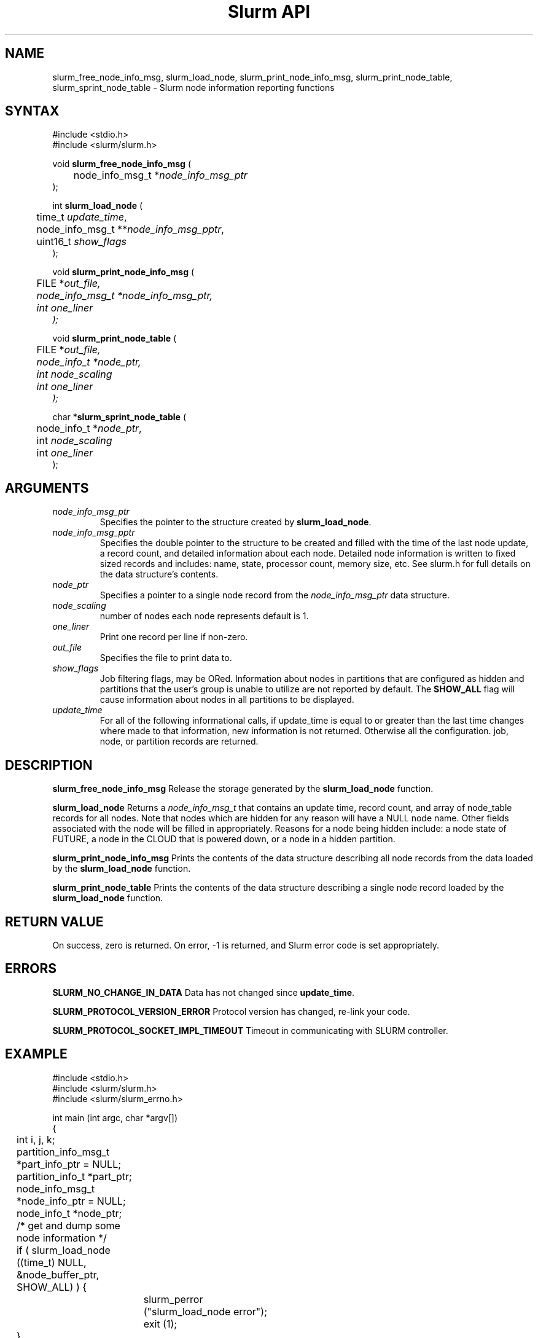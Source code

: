 .TH "Slurm API" "3" "January 2006" "Morris Jette" "Slurm node informational calls"
.SH "NAME"
slurm_free_node_info_msg, slurm_load_node,
slurm_print_node_info_msg, slurm_print_node_table, slurm_sprint_node_table
\- Slurm node information reporting functions
.SH "SYNTAX"
.LP
#include <stdio.h>
.br
#include <slurm/slurm.h>
.LP
void \fBslurm_free_node_info_msg\fR (
.br
	node_info_msg_t *\fInode_info_msg_ptr\fP
.br
);
.LP
int \fBslurm_load_node\fR (
.br
	time_t \fIupdate_time\fP,
.br
	node_info_msg_t **\fInode_info_msg_pptr\fP,
.br
	uint16_t \fIshow_flags\fP
.br
);
.LP
void \fBslurm_print_node_info_msg\fR (
.br
	FILE *\fIout_file\fp,
.br
	node_info_msg_t *\fInode_info_msg_ptr\fP,
.br
	int \fIone_liner\fP
.br
);
.LP
void \fBslurm_print_node_table\fR (
.br
	FILE *\fIout_file\fp,
.br
	node_info_t *\fInode_ptr\fP,
.br
	int \fInode_scaling\fP
.br
	int \fIone_liner\fP
.br
);
.LP
char *\fBslurm_sprint_node_table\fR (
.br
	node_info_t *\fInode_ptr\fP,
.br
	int \fInode_scaling\fP
.br
	int \fIone_liner\fP
.br
);
.SH "ARGUMENTS"
.LP
.TP
\fInode_info_msg_ptr\fP
Specifies the pointer to the structure created by \fBslurm_load_node\fR.
.TP
\fInode_info_msg_pptr\fP
Specifies the double pointer to the structure to be created and filled with
the time of the last node update, a record count, and detailed information
about each node. Detailed node information is written to fixed sized records
and includes: name, state, processor count, memory size, etc. See slurm.h for
full details on the data structure's contents.
.TP
\fInode_ptr\fP
Specifies a pointer to a single node record from the \fInode_info_msg_ptr\fP
data structure.
.TP
\fInode_scaling\fP
number of nodes each node represents default is 1.
.TP
\fIone_liner\fP
Print one record per line if non\-zero.
.TP
\fIout_file\fP
Specifies the file to print data to.
.TP
\fIshow_flags\fP
Job filtering flags, may be ORed.
Information about nodes in partitions that are configured as
hidden and partitions that the user's group is unable to utilize
are not reported by default.
The \fBSHOW_ALL\fP flag will cause information about nodes in all
partitions to be displayed.

.TP
\fIupdate_time\fP
For all of the following informational calls, if update_time is equal to
or greater than the last time changes where made to that information, new
information is not returned.  Otherwise all the configuration. job, node,
or partition records are returned.
.SH "DESCRIPTION"
.LP
\fBslurm_free_node_info_msg\fR Release the storage generated by the
\fBslurm_load_node\fR function.
.LP
\fBslurm_load_node\fR Returns a \fInode_info_msg_t\fP that contains an update
time, record count, and array of node_table records for all nodes.
Note that nodes which are hidden for any reason will have a NULL node name.
Other fields associated with the node will be filled in appropriately.
Reasons for a node being hidden include: a node state of FUTURE, a node in the
CLOUD that is powered down, or a node in a hidden partition.
.LP
\fBslurm_print_node_info_msg\fR Prints the contents of the data structure
describing all node records from the data loaded by the \fBslurm_load_node\fR
function.
.LP
\fBslurm_print_node_table\fR Prints the contents of the data structure
describing a single node record loaded by the \fBslurm_load_node\fR function.
.SH "RETURN VALUE"
.LP
On success, zero is returned. On error, \-1 is returned, and Slurm error code
is set appropriately.
.SH "ERRORS"
.LP
\fBSLURM_NO_CHANGE_IN_DATA\fR Data has not changed since \fBupdate_time\fR.
.LP
\fBSLURM_PROTOCOL_VERSION_ERROR\fR Protocol version has changed, re\-link
your code.
.LP
\fBSLURM_PROTOCOL_SOCKET_IMPL_TIMEOUT\fR Timeout in communicating with
SLURM controller.
.SH "EXAMPLE"
.LP
#include <stdio.h>
.br
#include <slurm/slurm.h>
.br
#include <slurm/slurm_errno.h>
.LP
int main (int argc, char *argv[])
.br
{
.br
	int i, j, k;
.br
	partition_info_msg_t *part_info_ptr = NULL;
.br
	partition_info_t *part_ptr;
.br
	node_info_msg_t *node_info_ptr = NULL;
.br
	node_info_t *node_ptr;
.LP
	/* get and dump some node information */
.br
	if ( slurm_load_node ((time_t) NULL,
.br
	                      &node_buffer_ptr, SHOW_ALL) ) {
.br
		slurm_perror ("slurm_load_node error");
.br
		exit (1);
.br
	}
.LP
	/* The easy way to print... */
.br
	slurm_print_node_info_msg (stdout, node_buffer_ptr, 0);
.LP
	/* A harder way.. */
.br
	for (i = 0; i < node_buffer_ptr\->record_count; i++) {
.br
		node_ptr = &node_buffer_ptr\->node_array[i];
.br
		slurm_print_node_table(stdout, node_ptr, 0);
.br
	}
.LP
	/* The hardest way. */
.br
	for (i = 0; i < node_buffer_ptr\->node_count; i++) {
.br
		printf ("NodeName=%s CPUs=%u\\n",
.br
			node_buffer_ptr\->node_array[i].name,
.br
			node_buffer_ptr\->node_array[i].cpus);
.br
	}
.LP
	/* get and dump some partition information */
.br
	/* note that we use the node information loaded */
.br
	/* above and we assume the node table entries have */
.br
	/* not changed since */
.br
	if ( slurm_load_partitions ((time_t) NULL,
.br
	                            &part_buffer_ptr) ) {
.br
		slurm_perror ("slurm_load_partitions error");
.br
		exit (1);
.br
	}
.br
	for (i = 0; i < part_buffer_ptr\->record_count; i++) {
.br
		part_ptr = &part_info_ptr\->partition_array[i];
.br
		printf ("PartitionName=%s Nodes=",
.br
			part_ptr\->name);
.br
		for (j = 0; part_ptr\->node_inx; j+=2) {
.br
			if (part_ptr\->node_inx[j] == \-1)
.br
				break;
.br
			for (k = part_ptr\->node_inx[j];
.br
			     k <= part_ptr\->node_inx[j+1];
.br
			     k++) {
.br
				printf ("%s ", node_buffer_ptr\->
.br
				        node_array[k].name);
.br
			}
.br
		}
.br
		printf("\\n\\n");
.br
	}
.br
	slurm_free_node_info_msg (node_buffer_ptr);
.br
	slurm_free_partition_info (part_buffer_ptr);
.br
	exit (0);
.br
}

.SH "NOTES"
These functions are included in the libslurm library,
which must be linked to your process for use
(e.g. "cc \-lslurm myprog.c").
.LP
Some data structures contain index values to cross\-reference each other.
If the \fIshow_flags\fP argument is not set to SHOW_ALL when getting this
data, these index values will be invalid.

.SH "COPYING"
Copyright (C) 2002\-2006 The Regents of the University of California.
Produced at Lawrence Livermore National Laboratory (cf, DISCLAIMER).
CODE\-OCEC\-09\-009. All rights reserved.
.LP
This file is part of SLURM, a resource management program.
For details, see <http://slurm.schedmd.com/>.
.LP
SLURM is free software; you can redistribute it and/or modify it under
the terms of the GNU General Public License as published by the Free
Software Foundation; either version 2 of the License, or (at your option)
any later version.
.LP
SLURM is distributed in the hope that it will be useful, but WITHOUT ANY
WARRANTY; without even the implied warranty of MERCHANTABILITY or FITNESS
FOR A PARTICULAR PURPOSE.  See the GNU General Public License for more
details.
.SH "SEE ALSO"
.LP
\fBscontrol\fR(1), \fBsqueue\fR(1), \fBslurm_allocation_lookup\fR(3),
\fBslurm_get_errno\fR(3), \fBslurm_load_partitions\fR(3),
\fBslurm_perror\fR(3), \fBslurm_strerror\fR(3)

